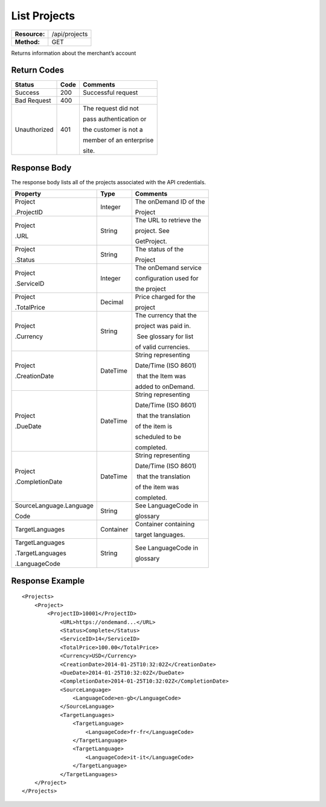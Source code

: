 =============
List Projects
=============

=============  ======================
**Resource:**  /api/projects
**Method:**    GET
=============  ======================

Returns information about the merchant’s account

Return Codes
============

+-------------------------+-------------------------+-------------------------+
| Status                  | Code                    | Comments                |
+=========================+=========================+=========================+
| Success                 | 200                     | Successful request      |
+-------------------------+-------------------------+-------------------------+
| Bad Request             | 400                     |                         |
+-------------------------+-------------------------+-------------------------+
| Unauthorized            | 401                     | The request did not     |
|                         |                         |                         |
|                         |                         | pass authentication or  |
|                         |                         |                         |
|                         |                         | the customer is not a   |
|                         |                         |                         |
|                         |                         | member of an enterprise |
|                         |                         |                         |
|                         |                         | site.                   |
+-------------------------+-------------------------+-------------------------+

Response Body
=============

The response body lists all of the projects associated with the API
credentials.

+-------------------------+-------------------------+-------------------------+
| Property                | Type                    | Comments                |
+=========================+=========================+=========================+
| Project                 | Integer                 | The onDemand ID of the  |
|                         |                         |                         |
| .ProjectID              |                         | Project                 |
|                         |                         |                         |
+-------------------------+-------------------------+-------------------------+
| Project                 | String                  | The URL to retrieve the |
|                         |                         |                         |
| .URL                    |                         | project. See            |
|                         |                         |                         |
|                         |                         | GetProject.             |
+-------------------------+-------------------------+-------------------------+
| Project                 | String                  | The status of the       |
|                         |                         |                         |
| .Status                 |                         | Project                 |
|                         |                         |                         |
+-------------------------+-------------------------+-------------------------+
| Project                 | Integer                 | The onDemand service    |
|                         |                         |                         |
| .ServiceID              |                         | configuration used for  |
|                         |                         |                         |
|                         |                         | the project             |
+-------------------------+-------------------------+-------------------------+
| Project                 | Decimal                 | Price charged for the   |
|                         |                         |                         |
| .TotalPrice             |                         | project                 |
|                         |                         |                         |
+-------------------------+-------------------------+-------------------------+
| Project                 | String                  | The currency that the   |
|                         |                         |                         |
| .Currency               |                         | project was paid in.    |
|                         |                         |                         |
|                         |                         |  See glossary for list  |
|                         |                         |                         |
|                         |                         | of valid currencies.    |
+-------------------------+-------------------------+-------------------------+
| Project                 | DateTime                | String representing     |
|                         |                         |                         |
| .CreationDate           |                         | Date/Time (ISO 8601)    |
|                         |                         |                         |
|                         |                         |  that the Item was      |
|                         |                         |                         |
|                         |                         | added to onDemand.      |
|                         |                         |                         |
+-------------------------+-------------------------+-------------------------+
| Project                 | DateTime                | String representing     |
|                         |                         |                         |
| .DueDate                |                         | Date/Time (ISO 8601)    |
|                         |                         |                         |
|                         |                         |  that the translation   |
|                         |                         |                         |
|                         |                         | of the item is          |
|                         |                         |                         |
|                         |                         | scheduled to be         |
|                         |                         |                         |
|                         |                         | completed.              |
+-------------------------+-------------------------+-------------------------+
| Project                 | DateTime                | String representing     |
|                         |                         |                         |
| .CompletionDate         |                         | Date/Time (ISO 8601)    |
|                         |                         |                         |
|                         |                         |  that the translation   |
|                         |                         |                         |
|                         |                         | of the item was         |
|                         |                         |                         |
|                         |                         | completed.              |
+-------------------------+-------------------------+-------------------------+
| SourceLanguage.Language | String                  | See LanguageCode in     |
|                         |                         |                         |
| Code                    |                         | glossary                |
|                         |                         |                         |
+-------------------------+-------------------------+-------------------------+
| TargetLanguages         | Container               | Container containing    |
|                         |                         |                         |
|                         |                         | target languages.       |
+-------------------------+-------------------------+-------------------------+
| TargetLanguages         | String                  | See LanguageCode in     |
|                         |                         |                         |
| .TargetLanguages        |                         | glossary                |
|                         |                         |                         |
| .LanguageCode           |                         |                         |
|                         |                         |                         |
+-------------------------+-------------------------+-------------------------+
  

Response Example
================

::

    <Projects>
        <Project>
            <ProjectID>10001</ProjectID>
                <URL>https://ondemand...</URL>
                <Status>Complete</Status>
                <ServiceID>14</ServiceID>
                <TotalPrice>100.00</TotalPrice>
                <Currency>USD</Currency>
                <CreationDate>2014-01-25T10:32:02Z</CreationDate>
                <DueDate>2014-01-25T10:32:02Z</DueDate>
                <CompletionDate>2014-01-25T10:32:02Z</CompletionDate>
                <SourceLanguage>
                    <LanguageCode>en-gb</LanguageCode>
                </SourceLanguage>
                <TargetLanguages>
                    <TargetLanguage>
                        <LanguageCode>fr-fr</LanguageCode>
                    </TargetLanguage>
                    <TargetLanguage>
                        <LanguageCode>it-it</LanguageCode>
                    </TargetLanguage>
                </TargetLanguages>
        </Project>
    </Projects>